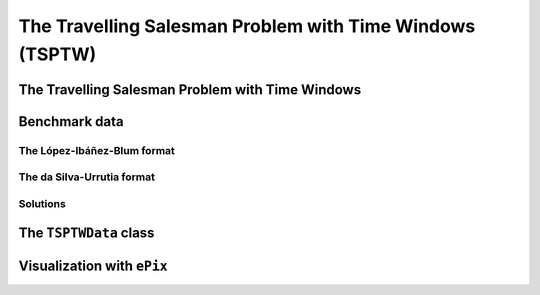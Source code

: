 ..  _tspwtw:

The Travelling Salesman Problem with Time Windows (TSPTW)
=========================================================

..  raw:: latex

    You can find the code in the file~\code{tsp.h}, \code{tsp\_epix.h}, \code{tsp\_minimal.cc}, \code{tsp.cc}, 
    \code{tsplib\_solution\_to\_epix.cc} and~\code{tsp\_forbidden\_arcs.cc} and the data
    in the files~\code{tsp\_parameters.txt}, \code{a280.tsp} and~\code{a280.opt.tour}.\\~\\

..  only:: html

    ..  container:: files-sidebar

        ..  raw:: html 
        
            <ol>
              <li>C++ code:
                <ol>
                  <li><a href="../../../tutorials/cplusplus/chap9/tsptw.h">tsptw.h</a></li>
                  <li><a href="../../../tutorials/cplusplus/chap9/tsptw_epix.h">tsptw_epix.h</a></li>
                  <li><a href="../../../tutorials/cplusplus/chap9/tsptw_solutions_to_epix.cc">tsptw_solutions_to_epix.cc</a></li>
                  <li><a href="../../../tutorials/cplusplus/chap9/check_tsptw_solutions.cc">check_tsptw_solutions.cc</a></li>
                </ol>
              </li>
              <li>Data files:
                <ol>
                  <li><a href="../../../tutorials/cplusplus/chap9/tsptw_check_parameters.txt">tsptw_check_parameters.txt</a></li>
                  <li><a href="../../../tutorials/cplusplus/chap9/LIB_n20w20.001.txt">LIB_n20w20.001.txt</a></li>
                  <li><a href="../../../tutorials/cplusplus/chap9/DSU_n20w20.001.txt">DSU_n20w20.001.txt</a></li>
                  <li><a href="../../../tutorials/cplusplus/chap9/n20w20.001.sol">n20w20.001.sol</a></li>
                </ol>
              </li>

            </ol>


..  only:: draft

    The Travelling Salesman Problem with Time Windows is like the TSP except that cities (or clients)
    must be visited within a given time window. This added time constraint - 
    despite restricting the search tree [#TSPTW_tree_smaller_than_TSP_tree]_ - renders 
    the problem even more difficult in practice! Indeed, the beautiful symmetry of the 
    TSP [#TSPTW_depot_is_important]_ (any permutation 
    of cities is a feasible solution) is broken and even the search of feasible solutions is 
    difficult [Savelsbergh1985]_.

    We present the TSPTW and two instance formats: the López-Ibáñez-Blum and the da Silva-Urrutia formats. As for the 
    TSP, we have implemented a class to read those instances: the ``TSPTWData`` class. We also use the *ePix* library to 
    visualize feasible solutions through the ``TSPTWEpixData`` class.

    ..  [#TSPTW_tree_smaller_than_TSP_tree] All TSP solutions are not TSPTW solutions!

    ..  [#TSPTW_depot_is_important] Notice how the depot is important for the TSPTW while it is not for the TSP.
    
    ..  [Savelsbergh1985] M.W.P. Savelsbergh. *Local search in routing problems with time windows*, 
                          Annals of Operations Research 4, 285–305, 1985.

    
The Travelling Salesman Problem with Time Windows
----------------------------------------------------

..  only:: draft

    You might be surprise to learn that there is no common definition that is widely accepted within the scientific 
    community. The basic idea is to find a "tour" that visits each node within a time window but several variants exist.
    
    We will use the definition given in Rodrigo Ferreira da Silva and Sebastián Urrutia's 2010 article [Ferreira2010]_.
    Instead of visiting cities as in the TSP, we visit and service customers.
    
    ..  [Ferreira2010] R. Ferreira da Silva and S. Urrutia. 
        *A General VNS heuristic for the traveling salesman problem with time windows*, Discrete Optimization, V.7, Issue 4,
        pp. 203-211, 2010.


    The Travelling Salesman Problem with Time Windows (TSPTW) consists in finding a minimum cost tour starting and ending
    at a given depot and visiting all customers. Each customer :math:`i` has: 
    
    - a *service time* :math:`\beta_i`: this is the time needed to service the customer;
    - a *ready time* :math:`a_i` (sometimes called *release time*): you cannot start to serve the customer before her ready time and
    - a *due time* :math:`b_i` (sometimes called *deadline*): you must serve the client before her due time.
      
    You only can (and must) visit each client once. The total cost of a tour is the sum of the arcs between the clients in the 
    tour. The ready and due times of a client :math:`i` define a *time window* :math:`[a_i, b_i]` within which the client has 
    to be served. It is allowed to visit the client before the ready time but you'll have to wait until 
    the ready time before you can service her. Due times must be respected and tours that fail to serve clients before their 
    due time are considered infeasible.

    Let's draw a figure of a visit to a client :math:`i`. To do so, let's define:
    
    - the *arrival time* :math:`t_i`: the time you arrive at the client and
    - the *service start time* :math:`s_i`: the time you start to service the client.
    
    Here is the figure:
    
    ..  only:: html 

        .. image:: images/servicing_client_in_tsptw.*
           :width: 400pt
           :align: center

    ..  only:: latex
        
        .. image:: images/servicing_client_in_tsptw.*
           :width: 250pt
           :align: center
    
    In real application, the time spent at a client might be limited to the service. For instance, you might wait in front 
    of the client's office! It's common to consider that you start to service and leave as soon as possible.
  
    Sometimes, travel times and distances are different, i.e. the costs are given by the distances but the feasibility of the 
    solution depends on the travel times. They can be proportional or completely unrelated to the distances. In this manual, 
    we take the equality between both for granted.
  
    Often, some conditions are applied to the time windows (in theory or practice). The only 
    condition [#condition_time_windows_integers]_ we will impose 
    is that :math:`a_i, b_i \in  \mathbb{N}`, 
    i.e. we impose that the bounds of the time windows must be non negative integers. This also implies that the time windows 
    and the servicing times are finite.

    ..  [#condition_time_windows_integers] This condition doesn't hold in Rodrigo Ferreira da Silva and Sebastián Urrutia’s
        definition of a TSPTW. In their article, they ask for (at least theoretically)
        :math:`a_i, b_i, \beta_i \in  \mathbb{R}^+`, i.e. non negative real numbers and :math:`a_i \leqslant b_i`.

    The practical difficulty of the TSPTW is such that only instances with about 100 nodes have been solved to optimality
    [#tsptw_instances_to_optimality_remark]_ and heuristics rarely challenge instances with more than 400 nodes.
    
    ..  [#tsptw_instances_to_optimality_remark] Instances with more than 100 nodes have been solved to optimality 
        but no one - at least to the best of our knowledge and at the time of writing - can pretend to systematically solve to optimality 
        instances with more than 40 nodes... 
    
    The 
    difficulty of the problem non only depends on the number of nodes but also on the "quality" of the time windows.
    Not many attempts can be found in the scientific literature about exact or heuristic algorithms using CP to solve the TSPTW.
    Actually, no so many attempts have been successful to solve this difficult problem in general and so the scientific literature 
    is quite scarce. 

    We refer the interested reader to the two web pages we cite in the next sub-section to find some relevant literature.

Benchmark data
-----------------

..  only:: draft


    There isn't a real standard. Basically, you'll find two types of formats and their variants. We reference you
    to two web pages because their respective authors took great care to format all the instances in the same 
    format.
    
    Manuel López-Ibáñez and Christian Blum have collected benchmark instances from different sources in 
    the literature. Their `Benchmark Instances for the TSPTW page <http://iridia.ulb.ac.be/~manuel/tsptw-instances>`_
    contains more or less 300 instances.
    
    Rodrigo Ferreira da Silva and Sebastián Urrutia also collected benchmark from different sources in the 
    literature. Their `The TSPTW - Approaches & Additional Resources page <http://homepages.dcc.ufmg.br/~rfsilva/tsptw/>`_
    contains more or less 100 instances.
    
    Both pages provide best solutions and sum up the relevant literature.

The López-Ibáñez-Blum format 
^^^^^^^^^^^^^^^^^^^^^^^^^^^^^

..  only:: draft

    We present the same instance proposed by Dumas et al. [Dumas1995]_ in both format.
    
    ..  [Dumas1995] Dumas, Y., Desrosiers, J., Gelinas, E., Solomon, M., *An optimal algorithm 
        for the travelling salesman problem with time windows*, Operations Research 43 (2) (1995) 367-371.
    
    Here is the content of the file :file:`n20w20.001.txt` (:file:`LIB_n20w20.001.txt`):
    
    ..  code-block:: text
    
        21
        0 19 17 34 7 20 10 17 28 15 23 29 23 29 21 20 9 16 21 13 12
        19 0 10 41 26 3 27 25 15 17 17 14 18 48 17 6 21 14 17 13 31
        17 10 0 47 23 13 26 15 25 22 26 24 27 44 7 5 23 21 25 18 29
        34 41 47 0 36 39 25 51 36 24 27 38 25 44 54 45 25 28 26 28 27
        7 26 23 36 0 27 11 17 35 22 30 36 30 22 25 26 14 23 28 20 10
        20 3 13 39 27 0 26 27 12 15 14 11 15 49 20 9 20 11 14 11 30
        10 27 26 25 11 26 0 26 31 14 23 32 22 25 31 28 6 17 21 15 4
        17 25 15 51 17 27 26 0 39 31 38 38 38 34 13 20 26 31 36 28 27
        28 15 25 36 35 12 31 39 0 17 9 2 11 56 32 21 24 13 11 15 35
        15 17 22 24 22 15 14 31 17 0 9 18 8 39 29 21 8 4 7 4 18
        23 17 26 27 30 14 23 38 9 9 0 11 2 48 33 23 17 7 2 10 27
        29 14 24 38 36 11 32 38 2 18 11 0 13 57 31 20 25 14 13 17 36
        23 18 27 25 30 15 22 38 11 8 2 13 0 47 34 24 16 7 2 10 26
        29 48 44 44 22 49 25 34 56 39 48 57 47 0 46 48 31 42 46 40 21
        21 17 7 54 25 20 31 13 32 29 33 31 34 46 0 11 29 28 32 25 33
        20 6 5 45 26 9 28 20 21 21 23 20 24 48 11 0 23 19 22 17 32
        9 21 23 25 14 20 6 26 24 8 17 25 16 31 29 23 0 11 15 9 10
        16 14 21 28 23 11 17 31 13 4 7 14 7 42 28 19 11 0 5 3 21
        21 17 25 26 28 14 21 36 11 7 2 13 2 46 32 22 15 5 0 8 25
        13 13 18 28 20 11 15 28 15 4 10 17 10 40 25 17 9 3 8 0 19
        12 31 29 27 10 30 4 27 35 18 27 36 26 21 33 32 10 21 25 19 0
        0         408      
        62        68       
        181       205      
        306       324      
        214       217      
        51        61       
        102       129      
        175       186      
        250       263      
        3         23       
        21        49       
        79        90       
        78        96       
        140       154      
        354       386      
        42        63       
        2         13       
        24        42       
        20        33       
        9         21       
        275       300      

    The first line contains the number of nodes, including the depot. The ``n20w20.001`` instance has a depot and 20 nodes. 
    The following 21 lines represent the distance matrix. This distance typically represents the 
    travel time between nodes :math:`i` and :math:`j`, **plus** the service time at node :math:`i`. 
    The distance matrix is **not** necessarily **symmetrical**. The next 21 lines represent the time windows (earliest, latest) 
    for each node, one per line. The first node is the depot. 
    
    When then sum of service times is not 0, it is given in a comment on the last line:
    
    ..  code-block:: text
    
        # Sum of service times: 522
        

    

The da Silva-Urrutia format 
^^^^^^^^^^^^^^^^^^^^^^^^^^^^

..  only:: draft

    We present exactly the same instance as above. Here is the file :file:`n20w20.001.txt` (:file:`DSU_n20w20.001.txt`):
    
    ..  code-block:: text
    
        !! n20w20.001    16.75 391

        CUST NO. XCOORD. YCOORD. DEMAND [READY TIME] [DUE DATE] [SERVICE TIME]

            1    16.00    23.00   0.00      0.00       408.00       0.00
            2    22.00     4.00   0.00     62.00        68.00       0.00
            3    12.00     6.00   0.00    181.00       205.00       0.00
            4    47.00    38.00   0.00    306.00       324.00       0.00
            5    11.00    29.00   0.00    214.00       217.00       0.00
            6    25.00     5.00   0.00     51.00        61.00       0.00
            7    22.00    31.00   0.00    102.00       129.00       0.00
            8     0.00    16.00   0.00    175.00       186.00       0.00
            9    37.00     3.00   0.00    250.00       263.00       0.00
           10    31.00    19.00   0.00      3.00        23.00       0.00
           11    38.00    12.00   0.00     21.00        49.00       0.00
           12    36.00     1.00   0.00     79.00        90.00       0.00
           13    38.00    14.00   0.00     78.00        96.00       0.00
           14     4.00    50.00   0.00    140.00       154.00       0.00
           15     5.00     4.00   0.00    354.00       386.00       0.00
           16    16.00     3.00   0.00     42.00        63.00       0.00
           17    25.00    25.00   0.00      2.00        13.00       0.00
           18    31.00    15.00   0.00     24.00        42.00       0.00
           19    36.00    14.00   0.00     20.00        33.00       0.00
           20    28.00    16.00   0.00      9.00        21.00       0.00
           21    20.00    35.00   0.00    275.00       300.00       0.00
          999     0.00     0.00   0.00      0.00         0.00       0.00

    Having seen the same instance, you don't need much complementary info to 
    understand this format [#not_easy_transformation]_. The first line of data (``CUST NO. 1``) represent the depot and 
    the last line marks the end of the file. As you can see, the authors are not really optimistic about solving 
    instances with more than 999 nodes!
    
    ..  [#not_easy_transformation] You might think that the translation from this second 
        format to the first one is obvious. It is not! See the 
        remark on *Travel-time Computation* on the
        `Jeffrey Ohlmann and Barrett Thomas benchmark page <http://myweb.uiowa.edu/bthoa/TSPTWBenchmarkDataSets.htm>`_.
        In the code, we don't try to match the data between the two formats, so you might find some different solutions. 
    
Solutions 
^^^^^^^^^^^^^^^^^^^^^^^^^^^^

..  only:: draft

    We use a simple format to record feasible solutions:
    
    * a first line with a permutation of the nodes;
    * a second line with the objective value.
    
    For our instance, a feasible solution could be:
    
    ..  code-block:: text
    
        1 17 10 20 18 19 11 6 16 2 12 13 7 14 8 3 5 9 21 4 15 
        378
    
    A basic program :program:`check_tsptw_solutions.cc` verifies if a given solution is indeed feasible for a given instance 
    in López-Ibáñez-Blum or da Silva-Urrutia formats:
    
    ..  code-block:: bash
    
        ./check_tsptw_solutions -tsptw_data_file=DSU_n20w20.001.txt 
                                         -tsptw_solution_file=n20w20.001.sol
    
    You also can print a report on the instance and the solution given and print the distance matrix.
    This program relies entirely on the ``TSPTWData`` class we see next.
    
The ``TSPTWData`` class
--------------------------

..  only:: draft

    The ``TSPTWData`` class is modelled on the ``TSPData`` class. As in the case of the TSPLIB, 
    we number the nodes starting from one.

Visualization with ``ePix``
---------------------------


..  only:: draft

    dfss

..  only:: final


    ..  raw:: html
        
        <br><br><br><br><br><br><br><br><br><br><br><br><br><br><br><br><br><br><br><br><br><br><br><br><br><br><br>
        <br><br><br><br><br><br><br><br><br><br><br><br><br><br><br><br><br><br><br><br><br><br><br><br><br><br><br>

